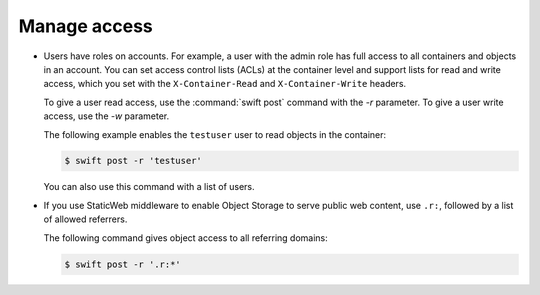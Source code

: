 =============
Manage access
=============

-  Users have roles on accounts. For example, a user with the admin role
   has full access to all containers and objects in an account. You can
   set access control lists (ACLs) at the container level and support
   lists for read and write access, which you set with the
   ``X-Container-Read`` and ``X-Container-Write`` headers.

   To give a user read access, use the :command:`swift post` command with the
   `-r` parameter. To give a user write access, use the
   `-w` parameter.

   The following example enables the ``testuser`` user to read objects
   in the container:

   .. code-block:: console

      $ swift post -r 'testuser'

   You can also use this command with a list of users.

-  If you use StaticWeb middleware to enable Object Storage to serve
   public web content, use ``.r:``, followed by a list of allowed
   referrers.

   The following command gives object access to all referring domains:

   .. code-block:: console

      $ swift post -r '.r:*'
